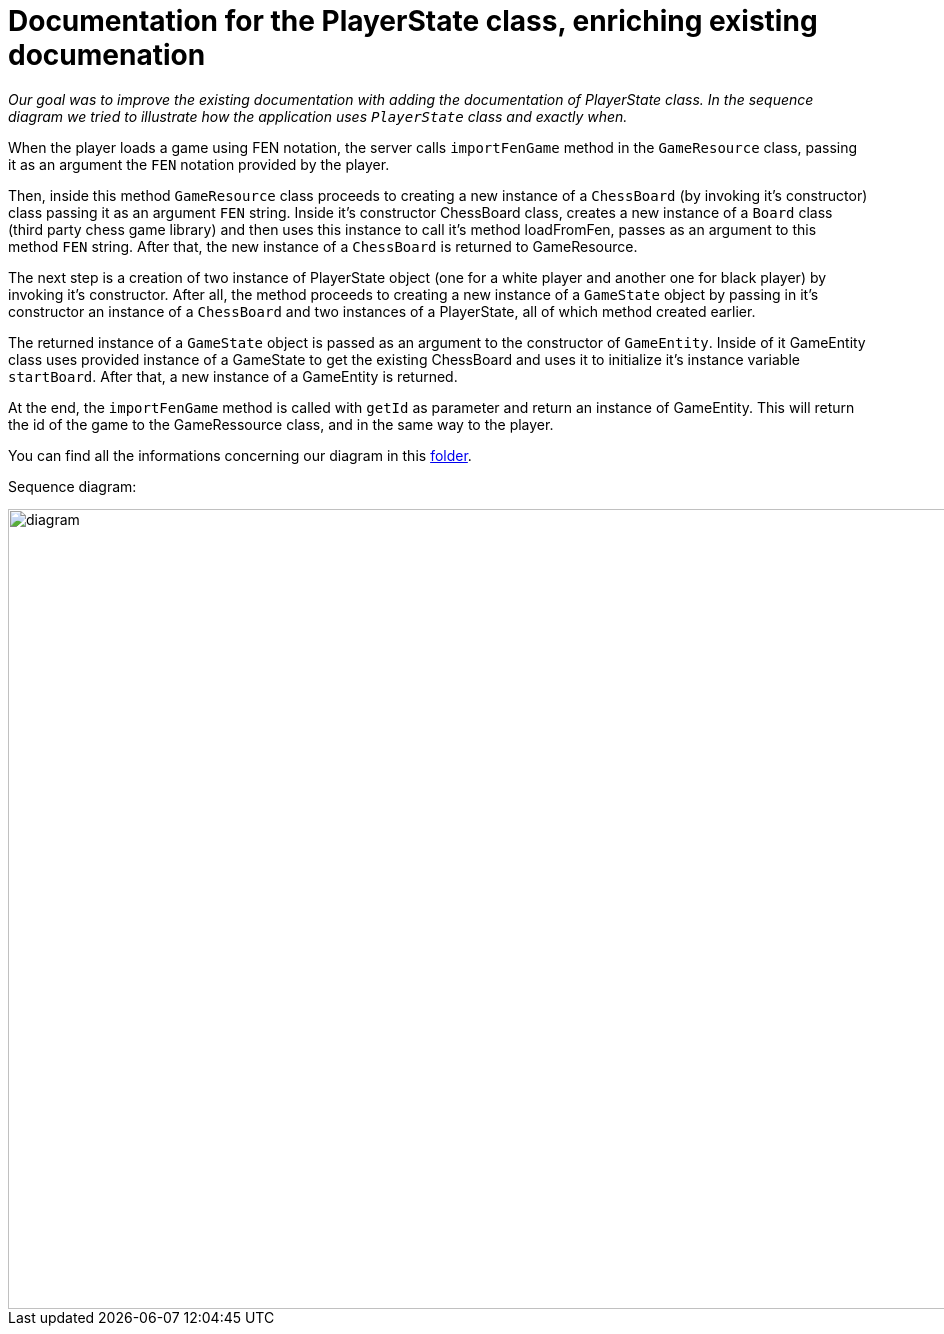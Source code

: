 = Documentation for the PlayerState class, enriching existing documenation

_Our goal was to improve the existing documentation with adding the documentation of PlayerState class. In the sequence diagram we tried to illustrate how the application uses `PlayerState` class and exactly when._ 

When the player loads a game using FEN notation, the server calls `importFenGame` method in the `GameResource` class, passing it as an argument the `FEN` notation provided by the player. 

Then, inside this method `GameResource` class proceeds to creating a new instance of a `ChessBoard` (by invoking it's constructor) class passing it as an argument `FEN` string. Inside it's constructor ChessBoard class, creates a new instance of a `Board` class (third party chess game library) and then uses this instance to call it's method loadFromFen, passes as an argument to this method `FEN` string. After that, the new instance of a `ChessBoard` is returned to GameResource.

The next step is a creation of two instance of PlayerState object (one for a white player and another one for black player) by invoking it's constructor. After all, the method proceeds to creating a new instance of a `GameState` object by passing in it's constructor an instance of a `ChessBoard` and two instances of a PlayerState, all of which method created earlier. 

The returned instance of a `GameState` object is passed as an argument to the constructor of `GameEntity`. Inside of it GameEntity class uses provided instance of a GameState to get the existing ChessBoard and uses it to initialize it's instance variable `startBoard`. After that, a new instance of a GameEntity is returned.

At the end, the `importFenGame` method is called with `getId` as parameter and return an instance of GameEntity. This will return the id of the game to the GameRessource class, and in the same way to the player.

You can find all the informations concerning our diagram in this https://github.com/oliviercailloux-org/projet-assisted-board-games-1/tree/Documentation-PlayerState-UML/Doc/Papyrus[folder].

Sequence diagram:

image::Images/PlayerStateSequenceDiagram.svg[diagram,2800,800]
